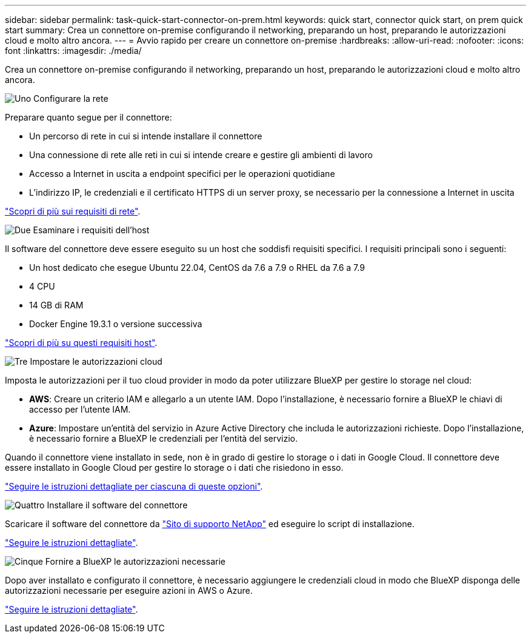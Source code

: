 ---
sidebar: sidebar 
permalink: task-quick-start-connector-on-prem.html 
keywords: quick start, connector quick start, on prem quick start 
summary: Crea un connettore on-premise configurando il networking, preparando un host, preparando le autorizzazioni cloud e molto altro ancora. 
---
= Avvio rapido per creare un connettore on-premise
:hardbreaks:
:allow-uri-read: 
:nofooter: 
:icons: font
:linkattrs: 
:imagesdir: ./media/


[role="lead"]
Crea un connettore on-premise configurando il networking, preparando un host, preparando le autorizzazioni cloud e molto altro ancora.

.image:https://raw.githubusercontent.com/NetAppDocs/common/main/media/number-1.png["Uno"] Configurare la rete
[role="quick-margin-para"]
Preparare quanto segue per il connettore:

[role="quick-margin-list"]
* Un percorso di rete in cui si intende installare il connettore
* Una connessione di rete alle reti in cui si intende creare e gestire gli ambienti di lavoro
* Accesso a Internet in uscita a endpoint specifici per le operazioni quotidiane
* L'indirizzo IP, le credenziali e il certificato HTTPS di un server proxy, se necessario per la connessione a Internet in uscita


[role="quick-margin-para"]
link:task-set-up-networking-on-prem.html["Scopri di più sui requisiti di rete"].

.image:https://raw.githubusercontent.com/NetAppDocs/common/main/media/number-2.png["Due"] Esaminare i requisiti dell'host
[role="quick-margin-para"]
Il software del connettore deve essere eseguito su un host che soddisfi requisiti specifici. I requisiti principali sono i seguenti:

[role="quick-margin-list"]
* Un host dedicato che esegue Ubuntu 22.04, CentOS da 7.6 a 7.9 o RHEL da 7.6 a 7.9
* 4 CPU
* 14 GB di RAM
* Docker Engine 19.3.1 o versione successiva


[role="quick-margin-para"]
link:reference-host-requirements-on-prem.html["Scopri di più su questi requisiti host"].

.image:https://raw.githubusercontent.com/NetAppDocs/common/main/media/number-3.png["Tre"] Impostare le autorizzazioni cloud
[role="quick-margin-para"]
Imposta le autorizzazioni per il tuo cloud provider in modo da poter utilizzare BlueXP per gestire lo storage nel cloud:

[role="quick-margin-list"]
* *AWS*: Creare un criterio IAM e allegarlo a un utente IAM. Dopo l'installazione, è necessario fornire a BlueXP le chiavi di accesso per l'utente IAM.
* *Azure*: Impostare un'entità del servizio in Azure Active Directory che includa le autorizzazioni richieste. Dopo l'installazione, è necessario fornire a BlueXP le credenziali per l'entità del servizio.


[role="quick-margin-para"]
Quando il connettore viene installato in sede, non è in grado di gestire lo storage o i dati in Google Cloud. Il connettore deve essere installato in Google Cloud per gestire lo storage o i dati che risiedono in esso.

[role="quick-margin-para"]
link:task-set-up-permissions-on-prem.html["Seguire le istruzioni dettagliate per ciascuna di queste opzioni"].

.image:https://raw.githubusercontent.com/NetAppDocs/common/main/media/number-4.png["Quattro"] Installare il software del connettore
[role="quick-margin-para"]
Scaricare il software del connettore da https://mysupport.netapp.com/site/products/all/details/cloud-manager/downloads-tab["Sito di supporto NetApp"] ed eseguire lo script di installazione.

[role="quick-margin-para"]
link:task-install-connector-on-prem.html["Seguire le istruzioni dettagliate"].

.image:https://raw.githubusercontent.com/NetAppDocs/common/main/media/number-5.png["Cinque"] Fornire a BlueXP le autorizzazioni necessarie
[role="quick-margin-para"]
Dopo aver installato e configurato il connettore, è necessario aggiungere le credenziali cloud in modo che BlueXP disponga delle autorizzazioni necessarie per eseguire azioni in AWS o Azure.

[role="quick-margin-para"]
link:task-provide-permissions-on-prem.html["Seguire le istruzioni dettagliate"].
